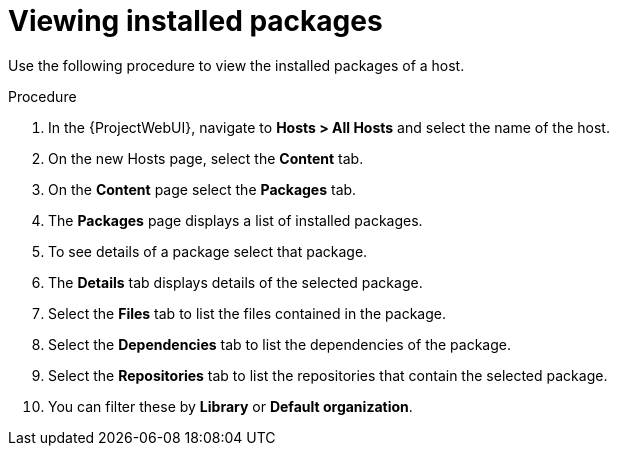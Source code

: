 [id="Viewing_installed_packages_{context}"]
= Viewing installed packages

Use the following procedure to view the installed packages of a host.

.Procedure
. In the {ProjectWebUI}, navigate to *Hosts > All Hosts* and select the name of the host.
. On the new Hosts page, select the *Content* tab.
. On the *Content* page select the *Packages* tab.
. The *Packages* page displays a list of installed packages.
. To see details of a package select that package.
. The *Details* tab displays details of the selected package.
. Select the *Files* tab to list the files contained in the package.
. Select the *Dependencies* tab to list the dependencies of the package.
. Select the *Repositories* tab to list the repositories that contain the selected package.
. You can filter these by *Library* or *Default organization*.
